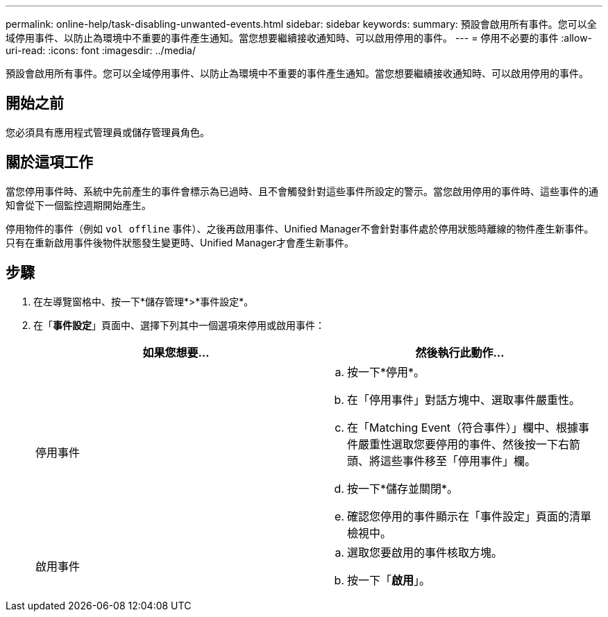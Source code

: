 ---
permalink: online-help/task-disabling-unwanted-events.html 
sidebar: sidebar 
keywords:  
summary: 預設會啟用所有事件。您可以全域停用事件、以防止為環境中不重要的事件產生通知。當您想要繼續接收通知時、可以啟用停用的事件。 
---
= 停用不必要的事件
:allow-uri-read: 
:icons: font
:imagesdir: ../media/


[role="lead"]
預設會啟用所有事件。您可以全域停用事件、以防止為環境中不重要的事件產生通知。當您想要繼續接收通知時、可以啟用停用的事件。



== 開始之前

您必須具有應用程式管理員或儲存管理員角色。



== 關於這項工作

當您停用事件時、系統中先前產生的事件會標示為已過時、且不會觸發針對這些事件所設定的警示。當您啟用停用的事件時、這些事件的通知會從下一個監控週期開始產生。

停用物件的事件（例如 `vol offline` 事件）、之後再啟用事件、Unified Manager不會針對事件處於停用狀態時離線的物件產生新事件。只有在重新啟用事件後物件狀態發生變更時、Unified Manager才會產生新事件。



== 步驟

. 在左導覽窗格中、按一下*儲存管理*>*事件設定*。
. 在「*事件設定*」頁面中、選擇下列其中一個選項來停用或啟用事件：
+
|===
| 如果您想要... | 然後執行此動作... 


 a| 
停用事件
 a| 
.. 按一下*停用*。
.. 在「停用事件」對話方塊中、選取事件嚴重性。
.. 在「Matching Event（符合事件）」欄中、根據事件嚴重性選取您要停用的事件、然後按一下右箭頭、將這些事件移至「停用事件」欄。
.. 按一下*儲存並關閉*。
.. 確認您停用的事件顯示在「事件設定」頁面的清單檢視中。




 a| 
啟用事件
 a| 
.. 選取您要啟用的事件核取方塊。
.. 按一下「*啟用*」。


|===

